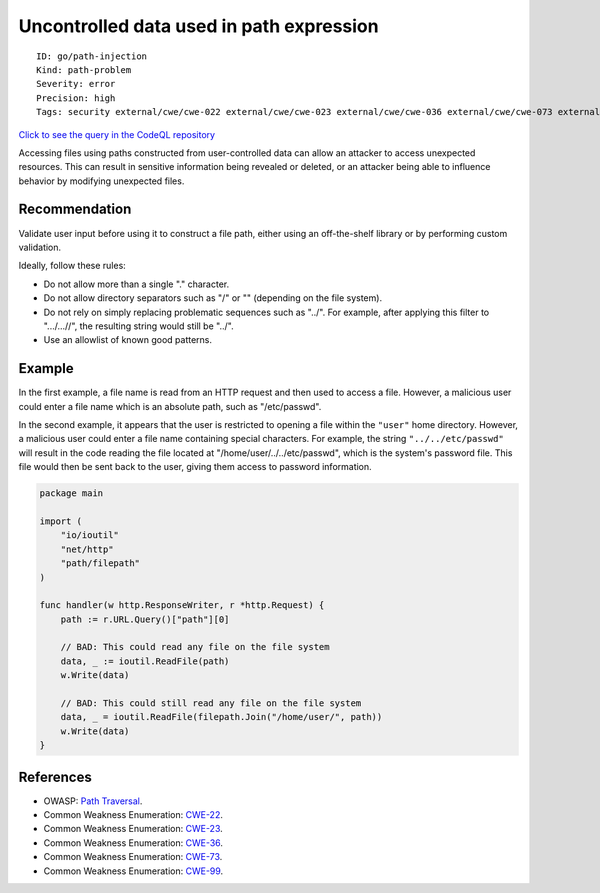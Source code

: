 Uncontrolled data used in path expression
=========================================

::

    ID: go/path-injection
    Kind: path-problem
    Severity: error
    Precision: high
    Tags: security external/cwe/cwe-022 external/cwe/cwe-023 external/cwe/cwe-036 external/cwe/cwe-073 external/cwe/cwe-099

`Click to see the query in the CodeQL
repository <https://github.com/github/codeql-go/tree/main/ql/src/Security/CWE-022/TaintedPath.ql>`__

Accessing files using paths constructed from user-controlled data can
allow an attacker to access unexpected resources. This can result in
sensitive information being revealed or deleted, or an attacker being
able to influence behavior by modifying unexpected files.

Recommendation
--------------

Validate user input before using it to construct a file path, either
using an off-the-shelf library or by performing custom validation.

Ideally, follow these rules:

-  Do not allow more than a single "." character.
-  Do not allow directory separators such as "/" or "" (depending on the
   file system).
-  Do not rely on simply replacing problematic sequences such as "../".
   For example, after applying this filter to ".../...//", the resulting
   string would still be "../".
-  Use an allowlist of known good patterns.

Example
-------

In the first example, a file name is read from an HTTP request and then
used to access a file. However, a malicious user could enter a file name
which is an absolute path, such as "/etc/passwd".

In the second example, it appears that the user is restricted to opening
a file within the ``"user"`` home directory. However, a malicious user
could enter a file name containing special characters. For example, the
string ``"../../etc/passwd"`` will result in the code reading the file
located at "/home/user/../../etc/passwd", which is the system's password
file. This file would then be sent back to the user, giving them access
to password information.

.. code:: go

    package main

    import (
        "io/ioutil"
        "net/http"
        "path/filepath"
    )

    func handler(w http.ResponseWriter, r *http.Request) {
        path := r.URL.Query()["path"][0]

        // BAD: This could read any file on the file system
        data, _ := ioutil.ReadFile(path)
        w.Write(data)

        // BAD: This could still read any file on the file system
        data, _ = ioutil.ReadFile(filepath.Join("/home/user/", path))
        w.Write(data)
    }

References
----------

-  OWASP: `Path
   Traversal <https://www.owasp.org/index.php/Path_traversal>`__.
-  Common Weakness Enumeration:
   `CWE-22 <https://cwe.mitre.org/data/definitions/22.html>`__.
-  Common Weakness Enumeration:
   `CWE-23 <https://cwe.mitre.org/data/definitions/23.html>`__.
-  Common Weakness Enumeration:
   `CWE-36 <https://cwe.mitre.org/data/definitions/36.html>`__.
-  Common Weakness Enumeration:
   `CWE-73 <https://cwe.mitre.org/data/definitions/73.html>`__.
-  Common Weakness Enumeration:
   `CWE-99 <https://cwe.mitre.org/data/definitions/99.html>`__.

